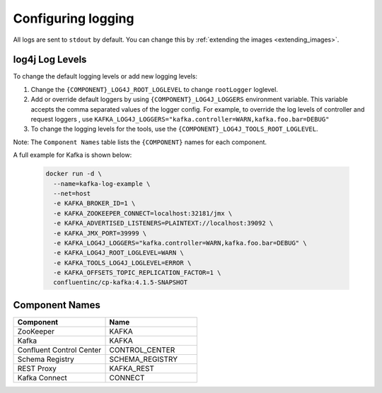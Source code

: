 Configuring logging
-------------

All logs are sent to ``stdout`` by default. You can change this by :ref:`extending the images <extending_images>`.

log4j Log Levels
~~~~~~~~~~~~~~~~

To change the default logging levels or add new logging levels:

1. Change the ``{COMPONENT}_LOG4J_ROOT_LOGLEVEL`` to change ``rootLogger`` loglevel.
2. Add or override default loggers by using ``{COMPONENT}_LOG4J_LOGGERS`` environment variable. This variable accepts the comma separated values of the logger config. For example, to override the log levels of controller and request loggers , use ``KAFKA_LOG4J_LOGGERS="kafka.controller=WARN,kafka.foo.bar=DEBUG"``
3. To change the logging levels for the tools, use the ``{COMPONENT}_LOG4J_TOOLS_ROOT_LOGLEVEL``.

Note: The ``Component Names`` table lists the ``{COMPONENT}`` names for each component.

A full example for Kafka is shown below:

  .. sourcecode:: bash

    docker run -d \
      --name=kafka-log-example \
      --net=host
      -e KAFKA_BROKER_ID=1 \
      -e KAFKA_ZOOKEEPER_CONNECT=localhost:32181/jmx \
      -e KAFKA_ADVERTISED_LISTENERS=PLAINTEXT://localhost:39092 \
      -e KAFKA_JMX_PORT=39999 \
      -e KAFKA_LOG4J_LOGGERS="kafka.controller=WARN,kafka.foo.bar=DEBUG" \
      -e KAFKA_LOG4J_ROOT_LOGLEVEL=WARN \
      -e KAFKA_TOOLS_LOG4J_LOGLEVEL=ERROR \
      -e KAFKA_OFFSETS_TOPIC_REPLICATION_FACTOR=1 \
      confluentinc/cp-kafka:4.1.5-SNAPSHOT


Component Names
~~~~~~~~~~~~~~~~

.. csv-table::
   :header: "Component", "Name"
   :widths: 20, 20

   "ZooKeeper", "KAFKA"
   "Kafka", "KAFKA"
   "Confluent Control Center", "CONTROL_CENTER"
   "Schema Registry", "SCHEMA_REGISTRY"
   "REST Proxy", "KAFKA_REST"
   "Kafka Connect", "CONNECT"
